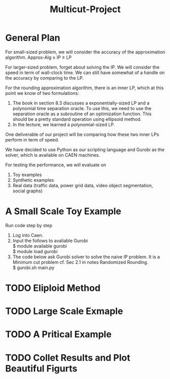 #+TITLE: Multicut-Project

* General Plan

For small-sized problem, we will consider the accuracy of the approximation algorithm.
Approx-Alg ≥ IP ≥ LP

For larger-sized problem, forget about solving the IP. We will consider the speed in term of wall-clock time. We can still have somewhat of a handle on the accuracy by comparing to the LP.

For the rounding approximation algorithm, there is an inner LP, which at this point we know of two formulations:

1. The book in section 8.3 discusses a exponentially-sized LP and a polynomial time separation oracle. To use this, we need to use the separation oracle as a subroutine of an optimization function. This should be a pretty standard operation using ellipsoid method.
2. In the lecture, we learned a polynomial-sized LP.

One deliverable of our project will be comparing how these two inner LPs perform in term of speed.

We have decided to use Python as our scripting language and Gurobi as the solver, which is available on CAEN machines.

For testing the performance, we will evaluate on
1. Toy examples
2. Synthetic examples
3. Real data (traffic data, power grid data, video object segmentation, social graphs)

* A Small Scale Toy Example
Run code step by step 
1. Log into Caen.
2. Input the follows to avaliable Gurobi \\
    $ module available gurobi\\
    $ module load gurobi\\
3. The code below ask Gurobi solver to solve the naive IP problem. It is a Minimum cut problem cf. Sec 2.1 in notes Randomized Rounding.\\
    $ gurobi.sh main.py

* TODO Eliploid Method
* TODO Large Scale Exmaple
* TODO A Pritical Example
* TODO Collet Results and Plot Beautiful Figurts
